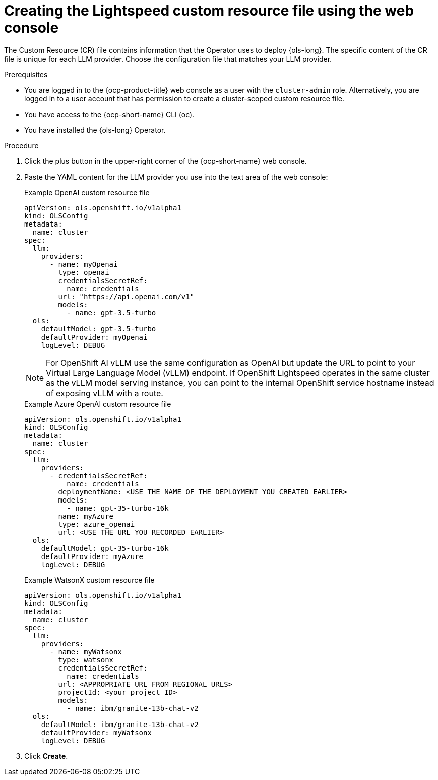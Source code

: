 // This module is used in the following assemblies:
// configure/ols-configuring-openshift-lightspeed.adoc

:_mod-docs-content-type: PROCEDURE
[id="ols-creating-lightspeed-custom-resource-file-using-web-console_{context}"]
= Creating the Lightspeed custom resource file using the web console

The Custom Resource (CR) file contains information that the Operator uses to deploy {ols-long}. The specific content of the CR file is unique for each LLM provider. Choose the configuration file that matches your LLM provider.

.Prerequisites

* You are logged in to the {ocp-product-title} web console as a user with the `cluster-admin` role. Alternatively, you are logged in to a user account that has permission to create a cluster-scoped custom resource file.

* You have access to the {ocp-short-name} CLI (oc).

* You have installed the {ols-long} Operator.

.Procedure 

. Click the plus button in the upper-right corner of the {ocp-short-name} web console.

. Paste the YAML content for the LLM provider you use into the text area of the web console:
+
.Example OpenAI custom resource file
+
[source,yaml, subs="attributes,verbatim"]
----
apiVersion: ols.openshift.io/v1alpha1
kind: OLSConfig
metadata:
  name: cluster
spec:
  llm:
    providers:
      - name: myOpenai
        type: openai
        credentialsSecretRef:
          name: credentials
        url: "https://api.openai.com/v1"
        models:
          - name: gpt-3.5-turbo
  ols:
    defaultModel: gpt-3.5-turbo
    defaultProvider: myOpenai
    logLevel: DEBUG
----
+
[NOTE]
====
For OpenShift AI vLLM use the same configuration as OpenAI but update the URL to point to your Virtual Large Language Model (vLLM) endpoint. If OpenShift Lightspeed operates in the same cluster as the vLLM model serving instance, you can point to the internal OpenShift service hostname instead of exposing vLLM with a route.
====
+
.Example Azure OpenAI custom resource file
+
[source,yaml, subs="attributes,verbatim"]
----
apiVersion: ols.openshift.io/v1alpha1
kind: OLSConfig
metadata:
  name: cluster
spec:
  llm:
    providers:
      - credentialsSecretRef:
          name: credentials
        deploymentName: <USE THE NAME OF THE DEPLOYMENT YOU CREATED EARLIER>
        models:
          - name: gpt-35-turbo-16k
        name: myAzure
        type: azure_openai
        url: <USE THE URL YOU RECORDED EARLIER>
  ols:
    defaultModel: gpt-35-turbo-16k
    defaultProvider: myAzure
    logLevel: DEBUG
----
+
.Example WatsonX custom resource file
+
[source,yaml, subs="attributes,verbatim"]
----
apiVersion: ols.openshift.io/v1alpha1
kind: OLSConfig
metadata:
  name: cluster
spec:
  llm:
    providers:
      - name: myWatsonx
        type: watsonx
        credentialsSecretRef:
          name: credentials
        url: <APPROPRIATE URL FROM REGIONAL URLS>
        projectId: <your project ID>
        models:
          - name: ibm/granite-13b-chat-v2
  ols:
    defaultModel: ibm/granite-13b-chat-v2
    defaultProvider: myWatsonx
    logLevel: DEBUG
----

. Click *Create*.